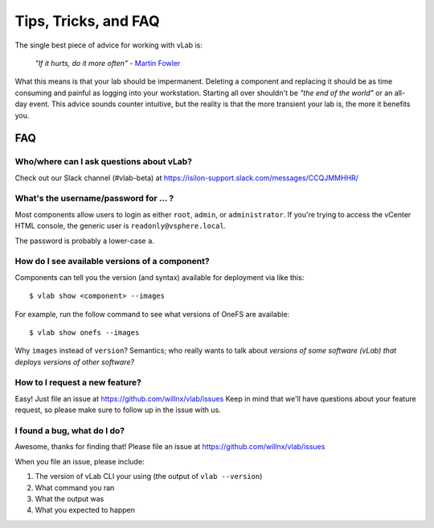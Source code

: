 #####################
Tips, Tricks, and FAQ
#####################

The single best piece of advice for working with vLab is:

    *"If it hurts, do it more often"*
    - `Martin Fowler <https://martinfowler.com/bliki/FrequencyReducesDifficulty.html>`_

What this means is that your lab should be impermanent. Deleting a component and
replacing it should be as time consuming and painful as logging into your
workstation. Starting all over shouldn't be *"the end of the world"* or an all-day
event. This advice sounds counter intuitive, but the reality is that the more
transient your lab is, the more it benefits you.

***
FAQ
***

Who/where can I ask questions about vLab?
=========================================

Check out our Slack channel (#vlab-beta) at https://isilon-support.slack.com/messages/CCQJMMHHR/


What's the username/password for ... ?
======================================

Most components allow users to login as either ``root``, ``admin``, or ``administrator``.
If you're trying to access the vCenter HTML console, the generic user is ``readonly@vsphere.local``.

The password is probably a lower-case ``a``.

How do I see available versions of a component?
===============================================

Components can tell you the version (and syntax) available for deployment
via like this::

  $ vlab show <component> --images

For example, run the follow command to see what versions of OneFS are available::

  $ vlab show onefs --images

Why ``images`` instead of ``version``? Semantics; who really wants to talk about
*versions of some software (vLab) that deploys versions of other software?*


How to I request a new feature?
===============================

Easy! Just file an issue at https://github.com/willnx/vlab/issues
Keep in mind that we'll have questions about your feature request, so please
make sure to follow up in the issue with us.


I found a bug, what do I do?
============================

Awesome, thanks for finding that!
Please file an issue at https://github.com/willnx/vlab/issues

When you file an issue, please include:

1) The version of vLab CLI your using (the output of ``vlab --version``)
2) What command you ran
3) What the output was
4) What you expected to happen
